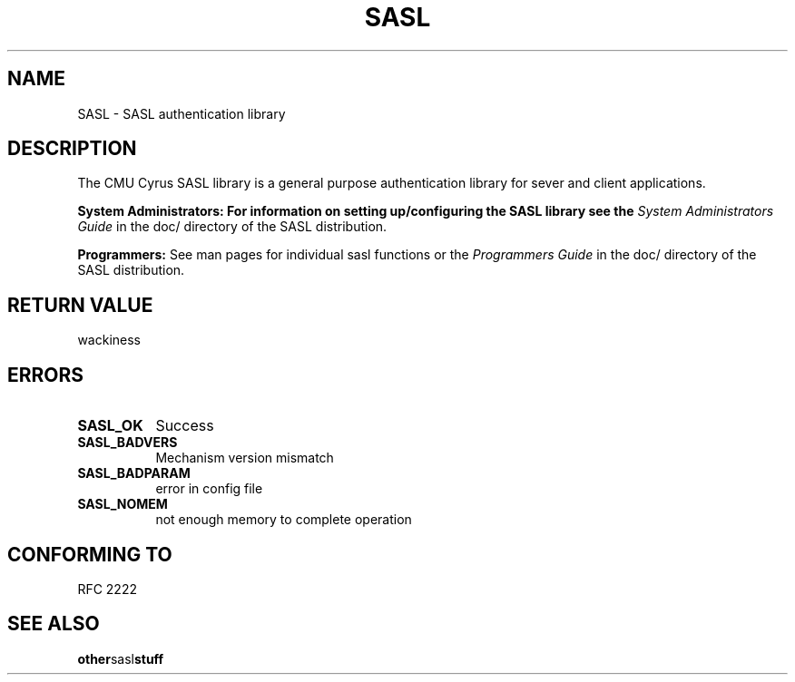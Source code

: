 .\" Hey Emacs! This file is -*- nroff -*- source.
.\"
.\" This manpage is Copyright (C) 1999 Tim Martin
.\"
.\" Permission is granted to make and distribute verbatim copies of this
.\" manual provided the copyright notice and this permission notice are
.\" preserved on all copies.
.\"
.\" Permission is granted to copy and distribute modified versions of this
.\" manual under the conditions for verbatim copying, provided that the
.\" entire resulting derived work is distributed under the terms of a
.\" permission notice identical to this one
.\" 
.\" Formatted or processed versions of this manual, if unaccompanied by
.\" the source, must acknowledge the copyright and authors of this work.
.\"
.\"
.TH SASL "26 March 2000" SASL "SASL man pages"
.SH NAME
SASL \- SASL authentication library


.SH DESCRIPTION

The CMU Cyrus SASL library is a general purpose authentication library for sever and client applications.

.B System Administrators: For information on setting up/configuring the SASL library see the 
.I System Administrators Guide
in the doc/ directory of the SASL distribution.

.B Programmers:
See man pages for individual sasl functions or the
.I Programmers Guide
in the doc/ directory of the SASL distribution.

.SH "RETURN VALUE"

wackiness

.SH ERRORS
.TP 0.8i
.B SASL_OK
Success
.TP 0.8i
.B SASL_BADVERS
Mechanism version mismatch
.TP 0.8i
.B SASL_BADPARAM
error in config file
.TP 0.8i
.B SASL_NOMEM
not enough memory to complete operation

.SH "CONFORMING TO"
RFC 2222
.SH "SEE ALSO"
.BR other sasl stuff
.BR 
.BR 